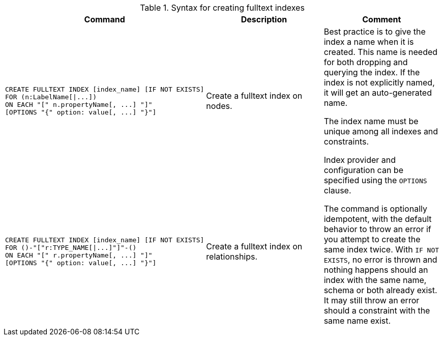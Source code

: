 .Syntax for creating fulltext indexes
[options="header", width="100%", cols="5a,3, 3a"]
|===
| Command | Description | Comment

| [source, cypher, role=noplay]
----
CREATE FULLTEXT INDEX [index_name] [IF NOT EXISTS]
FOR (n:LabelName[\|...])
ON EACH "[" n.propertyName[, ...] "]"
[OPTIONS "{" option: value[, ...] "}"]
----
| Create a fulltext index on nodes.
.2+.^| Best practice is to give the index a name when it is created. This name is needed for both dropping and querying the index.
If the index is not explicitly named, it will get an auto-generated name.

The index name must be unique among all indexes and constraints.

Index provider and configuration can be specified using the `OPTIONS` clause.

The command is optionally idempotent, with the default behavior to throw an error if you attempt to create the same index twice.
With `IF NOT EXISTS`, no error is thrown and nothing happens should an index with the same name, schema or both already exist.
It may still throw an error should a constraint with the same name exist.

| [source, cypher, role=noplay]
----
CREATE FULLTEXT INDEX [index_name] [IF NOT EXISTS]
FOR ()-"["r:TYPE_NAME[\|...]"]"-()
ON EACH "[" r.propertyName[, ...] "]"
[OPTIONS "{" option: value[, ...] "}"]
----
| Create a fulltext index on relationships.
|===